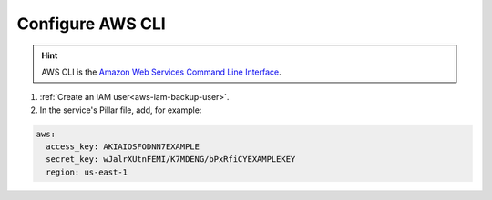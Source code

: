Configure AWS CLI
=================

.. hint::

   AWS CLI is the `Amazon Web Services Command Line Interface <https://aws.amazon.com/cli/>`__.

#. :ref:`Create an IAM user<aws-iam-backup-user>`.
#. In the service's Pillar file, add, for example:

.. code-block:: yaml

   aws:
     access_key: AKIAIOSFODNN7EXAMPLE
     secret_key: wJalrXUtnFEMI/K7MDENG/bPxRfiCYEXAMPLEKEY
     region: us-east-1
